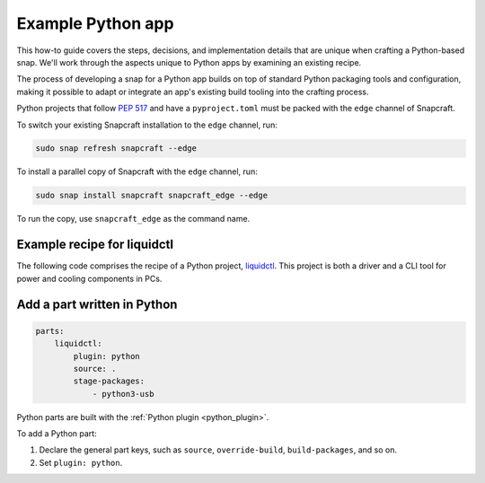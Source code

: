 .. _example-python-app:

Example Python app
==================

This how-to guide covers the steps, decisions, and implementation details that
are unique when crafting a Python-based snap. We'll work through the aspects
unique to Python apps by examining an existing recipe.

The process of developing a snap for a Python app builds on top of standard
Python packaging tools and configuration, making it possible to adapt or
integrate an app's existing build tooling into the crafting process.

Python projects that follow `PEP 517 <https://peps.python.org/pep-0517/>`_ and
have a ``pyproject.toml`` must be packed with the ``edge`` channel of
Snapcraft.

To switch your existing Snapcraft installation to the ``edge`` channel, run:

.. code:: bash

  sudo snap refresh snapcraft --edge


To install a parallel copy of Snapcraft with the ``edge`` channel, run:

.. code:: bash

  sudo snap install snapcraft snapcraft_edge --edge

To run the copy, use ``snapcraft_edge`` as the command name.


Example recipe for liquidctl
----------------------------

The following code comprises the recipe of a Python project, `liquidctl
<https://snapcraft.io/liquidctl>`_. This project is both a driver and a CLI
tool for power and cooling components in PCs.

.. collapse:: liquidctl recipe

  .. code:: yaml

    name: liquidctl
    summary: a status and control utility to for power, cooling and LED
    components
    version: '1.0'
    description: |
        liquidctl is a command-line tool to monitor and control the fan speed,
        LED colour and pump volumes of specific power supplies, motherboards,
        graphics cards and cooling solutions. The liquidctl snap unofficial and
        is not endorsed by the upstream project.
    base: core22
    confinement: strict

    parts:
        liquidctl:
            plugin: python
            source: .
            stage-packages:
                - python3-usb

    apps:
        liquidctl:
            command: bin/liquidctl
            plugs:
                - raw-usb
                - hardware-observe


Add a part written in Python
----------------------------

.. code:: yaml

  parts:
      liquidctl:
          plugin: python
          source: .
          stage-packages:
              - python3-usb

Python parts are built with the :ref:`Python plugin <python_plugin>`.

To add a Python part:

#. Declare the general part keys, such as ``source``, ``override-build``,
   ``build-packages``, and so on.
#. Set ``plugin: python``.

